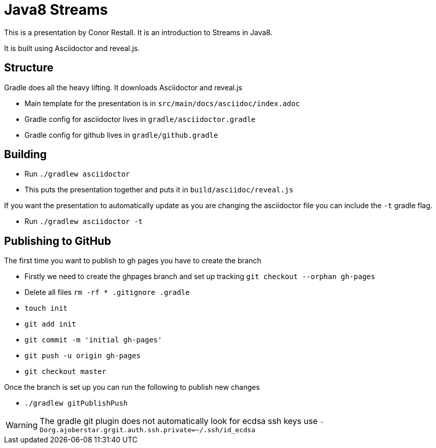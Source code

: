= Java8 Streams

This is a presentation by Conor Restall. It is an introduction to Streams in Java8.

It is built using Asciidoctor and reveal.js.

== Structure

Gradle does all the heavy lifting. It downloads Asciidoctor and reveal.js

* Main template for the presentation is in `src/main/docs/asciidoc/index.adoc`
* Gradle config for asciidoctor lives in `gradle/asciidoctor.gradle`
* Gradle config for github lives in `gradle/github.gradle`

== Building

* Run `./gradlew asciidoctor`
* This puts the presentation together and puts it in `build/asciidoc/reveal.js`

If you want the presentation to automatically update as you are changing the asciidoctor file you can include the `-t` gradle flag.

* Run `./gradlew asciidoctor -t`

== Publishing to GitHub

The first time you want to publish to gh pages you have to create the branch

* Firstly we need to create the ghpages branch and set up tracking `git checkout --orphan gh-pages`
* Delete all files `rm -rf * .gitignore .gradle`
* `touch init`
* `git add init`
* `git commit -m 'initial gh-pages'`
* `git push -u origin gh-pages`
* `git checkout master`

Once the branch is set up you can run the following to publish new changes

* `./gradlew gitPublishPush`

WARNING: The gradle git plugin does not automatically look for ecdsa ssh keys use `-Dorg.ajoberstar.grgit.auth.ssh.private=~/.ssh/id_ecdsa`

